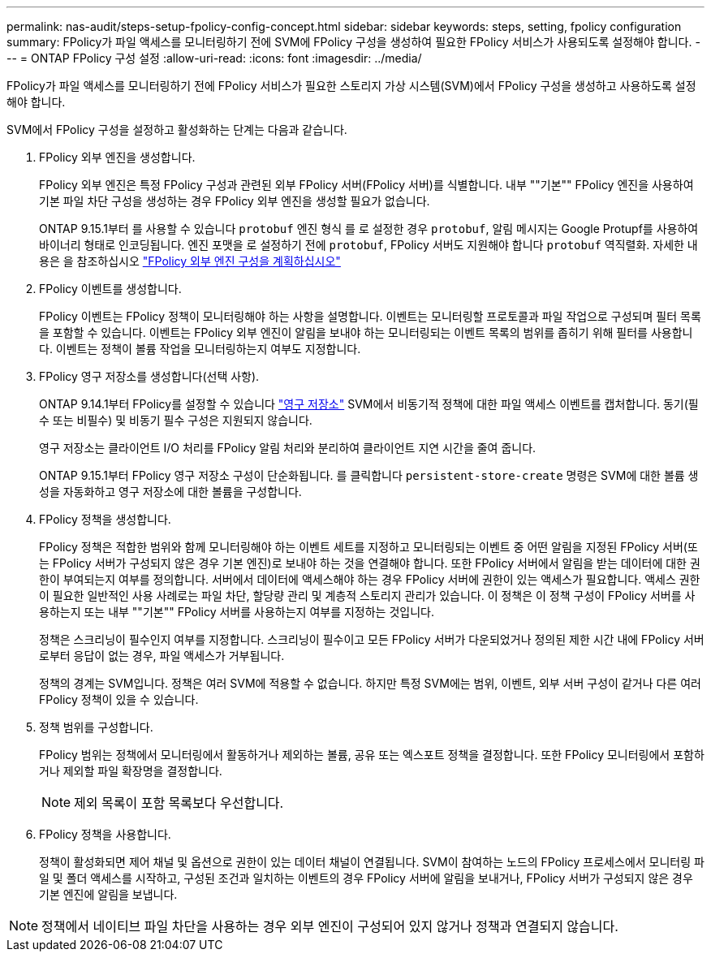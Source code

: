 ---
permalink: nas-audit/steps-setup-fpolicy-config-concept.html 
sidebar: sidebar 
keywords: steps, setting, fpolicy configuration 
summary: FPolicy가 파일 액세스를 모니터링하기 전에 SVM에 FPolicy 구성을 생성하여 필요한 FPolicy 서비스가 사용되도록 설정해야 합니다. 
---
= ONTAP FPolicy 구성 설정
:allow-uri-read: 
:icons: font
:imagesdir: ../media/


[role="lead"]
FPolicy가 파일 액세스를 모니터링하기 전에 FPolicy 서비스가 필요한 스토리지 가상 시스템(SVM)에서 FPolicy 구성을 생성하고 사용하도록 설정해야 합니다.

SVM에서 FPolicy 구성을 설정하고 활성화하는 단계는 다음과 같습니다.

. FPolicy 외부 엔진을 생성합니다.
+
FPolicy 외부 엔진은 특정 FPolicy 구성과 관련된 외부 FPolicy 서버(FPolicy 서버)를 식별합니다. 내부 ""기본"" FPolicy 엔진을 사용하여 기본 파일 차단 구성을 생성하는 경우 FPolicy 외부 엔진을 생성할 필요가 없습니다.

+
ONTAP 9.15.1부터 를 사용할 수 있습니다 `protobuf` 엔진 형식 를 로 설정한 경우 `protobuf`, 알림 메시지는 Google Protupf를 사용하여 바이너리 형태로 인코딩됩니다. 엔진 포맷을 로 설정하기 전에 `protobuf`, FPolicy 서버도 지원해야 합니다 `protobuf` 역직렬화. 자세한 내용은 을 참조하십시오 link:plan-fpolicy-external-engine-config-concept.html["FPolicy 외부 엔진 구성을 계획하십시오"]

. FPolicy 이벤트를 생성합니다.
+
FPolicy 이벤트는 FPolicy 정책이 모니터링해야 하는 사항을 설명합니다. 이벤트는 모니터링할 프로토콜과 파일 작업으로 구성되며 필터 목록을 포함할 수 있습니다. 이벤트는 FPolicy 외부 엔진이 알림을 보내야 하는 모니터링되는 이벤트 목록의 범위를 좁히기 위해 필터를 사용합니다. 이벤트는 정책이 볼륨 작업을 모니터링하는지 여부도 지정합니다.

. FPolicy 영구 저장소를 생성합니다(선택 사항).
+
ONTAP 9.14.1부터 FPolicy를 설정할 수 있습니다 link:persistent-stores.html["영구 저장소"] SVM에서 비동기적 정책에 대한 파일 액세스 이벤트를 캡처합니다. 동기(필수 또는 비필수) 및 비동기 필수 구성은 지원되지 않습니다.

+
영구 저장소는 클라이언트 I/O 처리를 FPolicy 알림 처리와 분리하여 클라이언트 지연 시간을 줄여 줍니다.

+
ONTAP 9.15.1부터 FPolicy 영구 저장소 구성이 단순화됩니다. 를 클릭합니다 `persistent-store-create` 명령은 SVM에 대한 볼륨 생성을 자동화하고 영구 저장소에 대한 볼륨을 구성합니다.

. FPolicy 정책을 생성합니다.
+
FPolicy 정책은 적합한 범위와 함께 모니터링해야 하는 이벤트 세트를 지정하고 모니터링되는 이벤트 중 어떤 알림을 지정된 FPolicy 서버(또는 FPolicy 서버가 구성되지 않은 경우 기본 엔진)로 보내야 하는 것을 연결해야 합니다. 또한 FPolicy 서버에서 알림을 받는 데이터에 대한 권한이 부여되는지 여부를 정의합니다. 서버에서 데이터에 액세스해야 하는 경우 FPolicy 서버에 권한이 있는 액세스가 필요합니다. 액세스 권한이 필요한 일반적인 사용 사례로는 파일 차단, 할당량 관리 및 계층적 스토리지 관리가 있습니다. 이 정책은 이 정책 구성이 FPolicy 서버를 사용하는지 또는 내부 ""기본"" FPolicy 서버를 사용하는지 여부를 지정하는 것입니다.

+
정책은 스크리닝이 필수인지 여부를 지정합니다. 스크리닝이 필수이고 모든 FPolicy 서버가 다운되었거나 정의된 제한 시간 내에 FPolicy 서버로부터 응답이 없는 경우, 파일 액세스가 거부됩니다.

+
정책의 경계는 SVM입니다. 정책은 여러 SVM에 적용할 수 없습니다. 하지만 특정 SVM에는 범위, 이벤트, 외부 서버 구성이 같거나 다른 여러 FPolicy 정책이 있을 수 있습니다.

. 정책 범위를 구성합니다.
+
FPolicy 범위는 정책에서 모니터링에서 활동하거나 제외하는 볼륨, 공유 또는 엑스포트 정책을 결정합니다. 또한 FPolicy 모니터링에서 포함하거나 제외할 파일 확장명을 결정합니다.

+
[NOTE]
====
제외 목록이 포함 목록보다 우선합니다.

====
. FPolicy 정책을 사용합니다.
+
정책이 활성화되면 제어 채널 및 옵션으로 권한이 있는 데이터 채널이 연결됩니다. SVM이 참여하는 노드의 FPolicy 프로세스에서 모니터링 파일 및 폴더 액세스를 시작하고, 구성된 조건과 일치하는 이벤트의 경우 FPolicy 서버에 알림을 보내거나, FPolicy 서버가 구성되지 않은 경우 기본 엔진에 알림을 보냅니다.



[NOTE]
====
정책에서 네이티브 파일 차단을 사용하는 경우 외부 엔진이 구성되어 있지 않거나 정책과 연결되지 않습니다.

====